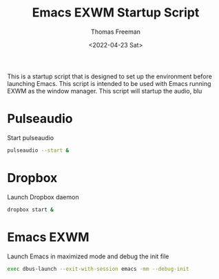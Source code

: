 #+title: Emacs EXWM Startup Script
#+date: <2022-04-23 Sat>
#+author: Thomas Freeman
#+language: en
#+select_tags: export
#+exclude_tags: noexport
#+creator: Emacs 27.1 (Org mode 9.5.2)
#+cite_export:

#+options: ':nil *:t -:t ::t <:t H:3 \n:nil ^:t arch:headline
#+options: author:t broken-links:nil c:nil creator:nil
#+options: d:(not "LOGBOOK") date:t e:t email:nil f:t inline:t num:t
#+options: p:nil pri:nil prop:nil stat:t tags:t tasks:t tex:t
#+options: timestamp:t title:t toc:t todo:t |:t


This is a startup script that is designed to set up the environment before launching Emacs. This script is intended to be used with Emacs running EXWM as the window manager. This script will startup the audio, blu

* Pulseaudio

Start pulseaudio

#+begin_src sh :tangle yes :shebang #!/bin/sh :comments org
pulseaudio --start &
#+end_src

* Dropbox

Launch Dropbox daemon

#+begin_src sh :tangle yes :comments org :shebang #!/bin/sh
dropbox start &
#+end_src

* Emacs EXWM

Launch Emacs in maximized mode and debug the init file

#+begin_src sh :tangle yes :comments org :shebang #!/bin/sh
exec dbus-launch --exit-with-session emacs -mm --debug-init
#+end_src
